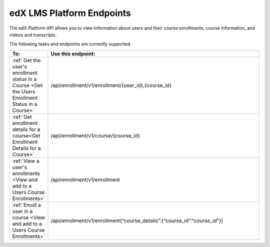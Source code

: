 .. _edX Platform API Endpoints:

################################################
edX LMS Platform Endpoints
################################################

The edX Platform API allows you to view information about users and their course enrollments, course information, and videos and transcripts.

The following tasks and endpoints are currently supported. 


.. list-table::
   :widths: 10 70
   :header-rows: 1

   * - To:
     - Use this endpoint:
   * - :ref:`Get the user's enrollment status in a Course <Get the Users Enrollment Status in a Course>`
     - /api/enrollment/v1/enrollment/{user_id},{course_id}
   * - :ref:`Get enrollment details for a course<Get Enrollment Details for a Course>`
     - /api/enrollment/v1/course/{course_id}
   * - :ref:`View a user's enrollments <View and add to a Users Course Enrollments>`
     - /api/enrollment/v1/enrollment
   * - :ref:`Enroll a user in a course <View and add to a Users Course Enrollments>`
     - /api/enrollment/v1/enrollment{“course_details”:{“course_id”:“*course_id*”}}